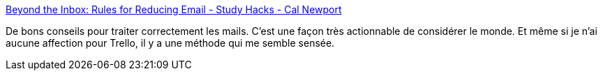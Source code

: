 :jbake-type: post
:jbake-status: published
:jbake-title: Beyond the Inbox: Rules for Reducing Email - Study Hacks - Cal Newport
:jbake-tags: lifehack,organisation,email,_mois_avr.,_année_2020
:jbake-date: 2020-04-21
:jbake-depth: ../
:jbake-uri: shaarli/1587458562000.adoc
:jbake-source: https://nicolas-delsaux.hd.free.fr/Shaarli?searchterm=https%3A%2F%2Fwww.calnewport.com%2Fblog%2F2020%2F04%2F14%2Fbeyond-the-inbox-rules-for-reducing-email%2F&searchtags=lifehack+organisation+email+_mois_avr.+_ann%C3%A9e_2020
:jbake-style: shaarli

https://www.calnewport.com/blog/2020/04/14/beyond-the-inbox-rules-for-reducing-email/[Beyond the Inbox: Rules for Reducing Email - Study Hacks - Cal Newport]

De bons conseils pour traiter correctement les mails. C'est une façon très actionnable de considérer le monde. Et même si je n'ai aucune affection pour Trello, il y a une méthode qui me semble sensée.
